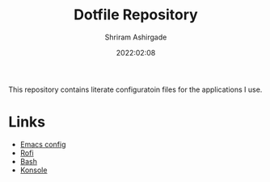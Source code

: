 #+TITLE: Dotfile Repository
#+AUTHOR: Shriram Ashirgade
#+STARTUP: content  hidestars indent
#+date: 2022:02:08


This repository contains literate configuratoin files for the applications I use.

* Links
+ [[./emacs/config.org][Emacs config]]
+ [[./rofi/config.org][Rofi]]
+ [[./bash/config.org][Bash]]
+ [[./konsole/config.org][Konsole]]
